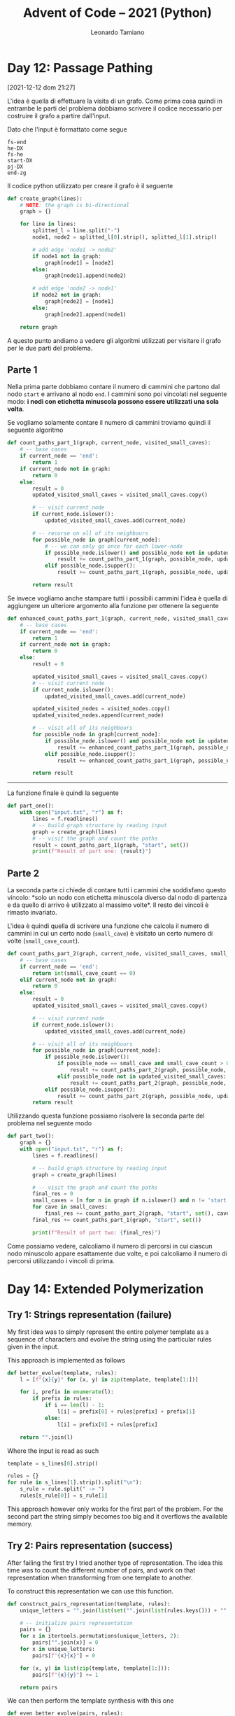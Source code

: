 #+TITLE: Advent of Code – 2021 (Python)
#+AUTHOR: Leonardo Tamiano

* Day 12: Passage Pathing
  [2021-12-12 dom 21:27]

  L'idea è quella di effettuare la visita di un grafo. Come prima cosa
  quindi in entrambe le parti del problema dobbiamo scrivere il codice
  necessario per costruire il grafo a partire dall'input.

  Dato che l'input è formattato come segue

  #+begin_example
fs-end
he-DX
fs-he
start-DX
pj-DX
end-zg
  #+end_example
  
  Il codice python utilizzato per creare il grafo è il seguente

  #+begin_src python
def create_graph(lines):
    # NOTE: the graph is bi-directional    
    graph = {}

    for line in lines:
        splitted_l = line.split("-")
        node1, node2 = splitted_l[0].strip(), splitted_l[1].strip()

        # add edge 'node1 -> node2'
        if node1 not in graph:
            graph[node1] = [node2]
        else:
            graph[node1].append(node2)

        # add edge 'node2 -> node1'
        if node2 not in graph:
            graph[node2] = [node1]
        else:
            graph[node2].append(node1)        

    return graph
  #+end_src

  A questo punto andiamo a vedere gli algoritmi utilizzati per
  visitare il grafo per le due parti del problema.

** Parte 1
   Nella prima parte dobbiamo contare il numero di cammini che partono
   dal nodo ~start~ e arrivano al nodo ~end~. I cammini sono poi vincolati
   nel seguente modo: *i nodi con etichetta minuscola possono essere utilizzati una sola volta*.

   Se vogliamo solamente contare il numero di cammini troviamo quindi
   il seguente algoritmo

   #+begin_src python
def count_paths_part_1(graph, current_node, visited_small_caves):
    # -- base cases
    if current_node == 'end':
        return 1
    if current_node not in graph:
        return 0
    else:
        result = 0
        updated_visited_small_caves = visited_small_caves.copy()
        
        # -- visit current_node
        if current_node.islower():
            updated_visited_small_caves.add(current_node)

        # -- recurse on all of its neighbours
        for possible_node in graph[current_node]:
            # -- we can only go once for each lower-node
            if possible_node.islower() and possible_node not in updated_visited_small_caves:
                result += count_paths_part_1(graph, possible_node, updated_visited_small_caves)
            elif possible_node.isupper():
                result += count_paths_part_1(graph, possible_node, updated_visited_small_caves)

        return result
   #+end_src

   Se invece vogliamo anche stampare tutti i possibili cammini l'idea
   è quella di aggiungere un ulteriore argomento alla funzione per
   ottenere la seguente

   #+begin_src python
def enhanced_count_paths_part_1(graph, current_node, visited_small_caves, visited_nodes):
    # -- base cases
    if current_node == 'end':
        return 1
    if current_node not in graph:
        return 0
    else:
        result = 0

        updated_visited_small_caves = visited_small_caves.copy()
        # -- visit current_node
        if current_node.islower():
            updated_visited_small_caves.add(current_node)
        
        updated_visited_nodes = visited_nodes.copy()
        updated_visited_nodes.append(current_node)

        # -- visit all of its neighbours
        for possible_node in graph[current_node]:
            if possible_node.islower() and possible_node not in updated_visited_small_caves:
                result += enhanced_count_paths_part_1(graph, possible_node, updated_visited_small_caves, updated_visited_nodes)
            elif possible_node.isupper():
                result += enhanced_count_paths_part_1(graph, possible_node, updated_visited_small_caves, updated_visited_nodes)

        return result
   #+end_src

   ----------------

   La funzione finale è quindi la seguente

   #+begin_src python
def part_one():
    with open("input.txt", "r") as f:
        lines = f.readlines()
        # -- build graph structure by reading input
        graph = create_graph(lines)
        # -- visit the graph and count the paths
        result = count_paths_part_1(graph, "start", set())
        print(f"Result of part one: {result}")
   #+end_src
   
** Parte 2   
   La seconda parte ci chiede di contare tutti i cammini che
   soddisfano questo vincolo: *solo un nodo con etichetta minuscola
   diverso dal nodo di partenza e da quello di arrivo è utilizzato al
   massimo volte*. Il resto dei vincoli è rimasto invariato.

   L'idea è quindi quella di scrivere una funzione che calcola il
   numero di cammini in cui un certo nodo (~small_cave~) è visitato un certo numero
   di volte (~small_cave_count~).
 
   #+begin_src python
def count_paths_part_2(graph, current_node, visited_small_caves, small_cave, small_cave_count):
    # -- base cases
    if current_node == 'end':
        return int(small_cave_count == 0)
    elif current_node not in graph:
        return 0
    else:
        result = 0
        updated_visited_small_caves = visited_small_caves.copy()
        
        # -- visit current_node
        if current_node.islower():
            updated_visited_small_caves.add(current_node)

        # -- visit all of its neighbours
        for possible_node in graph[current_node]:
            if possible_node.islower():
                if possible_node == small_cave and small_cave_count > 0:
                    result += count_paths_part_2(graph, possible_node, updated_visited_small_caves, small_cave, small_cave_count - 1)
                elif possible_node not in updated_visited_small_caves:
                    result += count_paths_part_2(graph, possible_node, updated_visited_small_caves, small_cave, small_cave_count)
            elif possible_node.isupper():
                result += count_paths_part_2(graph, possible_node, updated_visited_small_caves, small_cave, small_cave_count)
        return result
   #+end_src

   Utilizzando questa funzione possiamo risolvere la seconda parte del
   problema nel seguente modo

   #+begin_src python
def part_two():
    graph = {}
    with open("input.txt", "r") as f:
        lines = f.readlines()

        # -- build graph structure by reading input
        graph = create_graph(lines)

        # -- visit the graph and count the paths
        final_res = 0        
        small_caves = [n for n in graph if n.islower() and n != 'start' and n != 'end']
        for cave in small_caves:
            final_res += count_paths_part_2(graph, "start", set(), cave, 2)
        final_res += count_paths_part_1(graph, "start", set())
        
        print(f"Result of part two: {final_res}")
   #+end_src

   Come possiamo vedere, calcoliamo il numero di percorsi in cui
   ciascun nodo minuscolo appare esattamente due volte, e poi
   calcoliamo il numero di percorsi utilizzando i vincoli di prima.

* Day 14: Extended Polymerization

** Try 1: Strings representation (failure)
   My first idea was to simply represent the entire polymer template
   as a sequence of characters and evolve the string using the
   particular rules given in the input.

   This approach is implemented as follows
   
   #+begin_src python
def better_evolve(template, rules):
    l = [f"{x}{y}" for (x, y) in zip(template, template[1:])]
    
    for i, prefix in enumerate(l):
        if prefix in rules:
            if i == len(l) - 1:
                l[i] = prefix[0] + rules[prefix] + prefix[1]
            else:
                l[i] = prefix[0] + rules[prefix]

    return "".join(l)
   #+end_src

   Where the input is read as such

   #+begin_src python
template = s_lines[0].strip()

rules = {}
for rule in s_lines[1].strip().split("\n"):
    s_rule = rule.split(" -> ")
    rules[s_rule[0]] = s_rule[1]
   #+end_src

   This approach however only works for the first part of the
   problem. For the second part the string simply becomes too big and
   it overflows the available memory.
   
** Try 2: Pairs representation (success)
   After failing the first try I tried another type of
   representation. The idea this time was to count the different
   number of pairs, and work on that representation when transforming
   from one template to another.

   To construct this representation we can use this function.

   #+begin_src python
def construct_pairs_representation(template, rules):
    unique_letters = "".join(list(set("".join(list(rules.keys())) + "".join(list(rules.values())) + "".join(list(template)))))
    
    # -- initialize pairs representation
    pairs = {}
    for x in itertools.permutations(unique_letters, 2):
        pairs["".join(x)] = 0
    for x in unique_letters:
        pairs[f"{x}{x}"] = 0

    for (x, y) in list(zip(template, template[1:])):
        pairs[f"{x}{y}"] += 1

    return pairs
   #+end_src

   We can then perform the template synthesis with this one

   #+begin_src python
def even_better_evolve(pairs, rules):
    new_pairs = {x:0 for x in pairs.keys()}
    
    # -- evolve pair representation
    for r in rules:
        if pairs[r] > 0:
            # -- we have a match
            # print(f"Found matching rule: {r} -> {rules[r]}")
            new_pairs[f"{r[0]}{rules[r]}"] += pairs[r]
            new_pairs[f"{rules[r]}{r[1]}"] += pairs[r]

    return new_pairs
   #+end_src

   And we can evaluate our answer with the following function. Note
   that in this function we count only the first letter for each
   pair. This is done to make sure that we don't doubly count the
   letters. Then we just have to add one to the final letter of the
   original template.

   #+begin_src python
def compute_result(template, pairs):
    unique_letters = set("".join(list(pairs.keys())))
    count = {l: 0 for l in unique_letters}
    
    for l in unique_letters:
        for p in pairs:
            if l == f"{p[0]}":
                count[l] += pairs[p]

    # The last letter never changes.
    count[template[-1]] += 1

    sorted_keys = list(count.keys())
    sorted_keys.sort(key=lambda x: count[x], reverse=True)
    
    return count[sorted_keys[0]] - count[sorted_keys[-1]]
   #+end_src

   Then the actual code for the challenge is shown below

   #+begin_src python
def part_two():
    with open("input.txt", "r") as f:
        s_lines = f.read().split("\n\n")

        # -- read input
        template = s_lines[0].strip()
        
        rules = {}
        for rule in s_lines[1].strip().split("\n"):
            s_rule = rule.split(" -> ")
            rules[s_rule[0]] = s_rule[1]

        pairs = construct_pairs_representation(template, rules)
        for i in range(0, 40):
            pairs = even_better_evolve(pairs, rules)

        result = compute_result(template, pairs)
        print(f"Solution to part one: {result}")
   #+end_src
